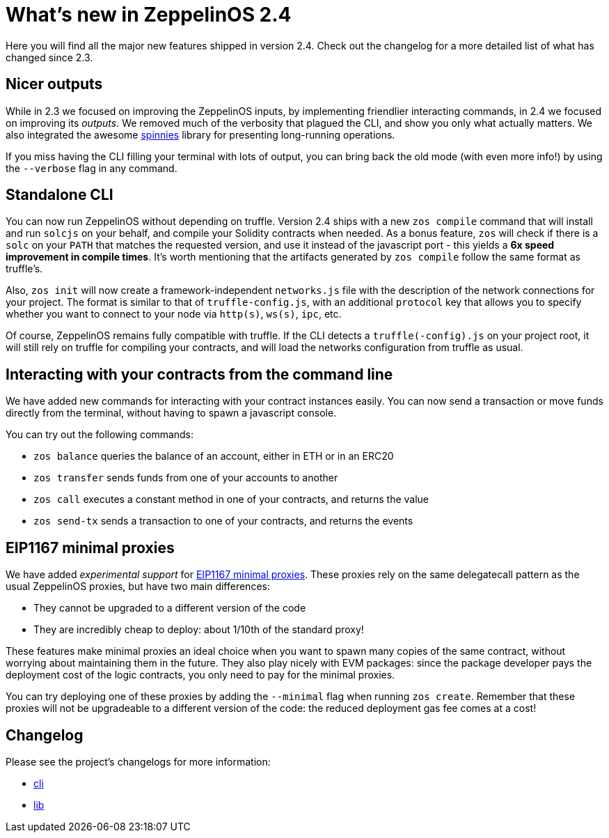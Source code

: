[[whats-new-in-zeppelinos-2.4]]
= What's new in ZeppelinOS 2.4

Here you will find all the major new features shipped in version 2.4. Check out the changelog for a more detailed list of what has changed since 2.3.

[[nicer-outputs]]
== Nicer outputs

While in 2.3 we focused on improving the ZeppelinOS inputs, by implementing friendlier interacting commands, in 2.4 we focused on improving its _outputs_. We removed much of the verbosity that plagued the CLI, and show you only what actually matters. We also integrated the awesome https://github.com/jcarpanelli/spinnies[spinnies] library for presenting long-running operations.

If you miss having the CLI filling your terminal with lots of output, you can bring back the old mode (with even more info!) by using the `--verbose` flag in any command.

[[standalone-cli]]
== Standalone CLI

You can now run ZeppelinOS without depending on truffle. Version 2.4 ships with a new `zos compile` command that will install and run `solcjs` on your behalf, and compile your Solidity contracts when needed. As a bonus feature, `zos` will check if there is a `solc` on your `PATH` that matches the requested version, and use it instead of the javascript port - this yields a *6x speed improvement in compile times*. It's worth mentioning that the artifacts generated by `zos compile` follow the same format as truffle's.

Also, `zos init` will now create a framework-independent `networks.js` file with the description of the network connections for your project. The format is similar to that of `truffle-config.js`, with an additional `protocol` key that allows you to specify whether you want to connect to your node via `http(s)`, `ws(s)`, `ipc`, etc.

Of course, ZeppelinOS remains fully compatible with truffle. If the CLI detects a `truffle(-config).js` on your project root, it will still rely on truffle for compiling your contracts, and will load the networks configuration from truffle as usual.

[[interacting-with-your-contracts-from-the-command-line]]
== Interacting with your contracts from the command line

We have added new commands for interacting with your contract instances easily. You can now send a transaction or move funds directly from the terminal, without having to spawn a javascript console.

You can try out the following commands:

* `zos balance` queries the balance of an account, either in ETH or in an ERC20
* `zos transfer` sends funds from one of your accounts to another
* `zos call` executes a constant method in one of your contracts, and returns the value
* `zos send-tx` sends a transaction to one of your contracts, and returns the events

[[eip1167-minimal-proxies]]
== EIP1167 minimal proxies

We have added _experimental support_ for http://eips.ethereum.org/EIPS/eip-1167[EIP1167 minimal proxies]. These proxies rely on the same delegatecall pattern as the usual ZeppelinOS proxies, but have two main differences:

* They cannot be upgraded to a different version of the code
* They are incredibly cheap to deploy: about 1/10th of the standard proxy!

These features make minimal proxies an ideal choice when you want to spawn many copies of the same contract, without worrying about maintaining them in the future. They also play nicely with EVM packages: since the package developer pays the deployment cost of the logic contracts, you only need to pay for the minimal proxies.

You can try deploying one of these proxies by adding the `--minimal` flag when running `zos create`. Remember that these proxies will not be upgradeable to a different version of the code: the reduced deployment gas fee comes at a cost!

[[changelog]]
== Changelog

Please see the project's changelogs for more information:

* https://github.com/zeppelinos/zos/blob/release/2.4/packages/cli/changelog.md[cli]
* https://github.com/zeppelinos/zos/blob/release/2.4/packages/lib/changelog.md[lib]
